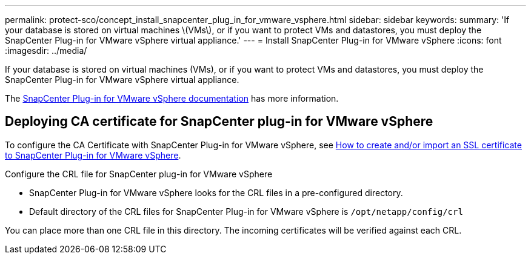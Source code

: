 ---
permalink: protect-sco/concept_install_snapcenter_plug_in_for_vmware_vsphere.html
sidebar: sidebar
keywords:
summary: 'If your database is stored on virtual machines \(VMs\), or if you want to protect VMs and datastores, you must deploy the SnapCenter Plug-in for VMware vSphere virtual appliance.'
---
= Install SnapCenter Plug-in for VMware vSphere
:icons: font
:imagesdir: ../media/

[.lead]
If your database is stored on virtual machines (VMs), or if you want to protect VMs and datastores, you must deploy the SnapCenter Plug-in for VMware vSphere virtual appliance.

The https://docs.netapp.com/us-en/sc-plugin-vmware-vsphere/scpivs44_get_started_overview.html[SnapCenter Plug-in for VMware vSphere documentation] has more information.

== Deploying CA certificate for SnapCenter plug-in for VMware vSphere

To configure the CA Certificate with SnapCenter Plug-in for VMware vSphere, see https://kb.netapp.com/Advice_and_Troubleshooting/Data_Protection_and_Security/SnapCenter/How_to_create_and_or_import_an_SSL_certificate_to_SnapCenter_Plug-in_for_VMware_vSphere_(SCV)[How to create and/or import an SSL certificate to SnapCenter Plug-in for VMware vSphere].

.Configure the CRL file for SnapCenter plug-in for VMware vSphere

* SnapCenter Plug-in for VMware vSphere looks for the CRL files in a pre-configured directory.
* Default directory of the CRL files for SnapCenter Plug-in for VMware vSphere is `/opt/netapp/config/crl`

You can place more than one CRL file in this directory. The incoming certificates will be verified against each CRL.
